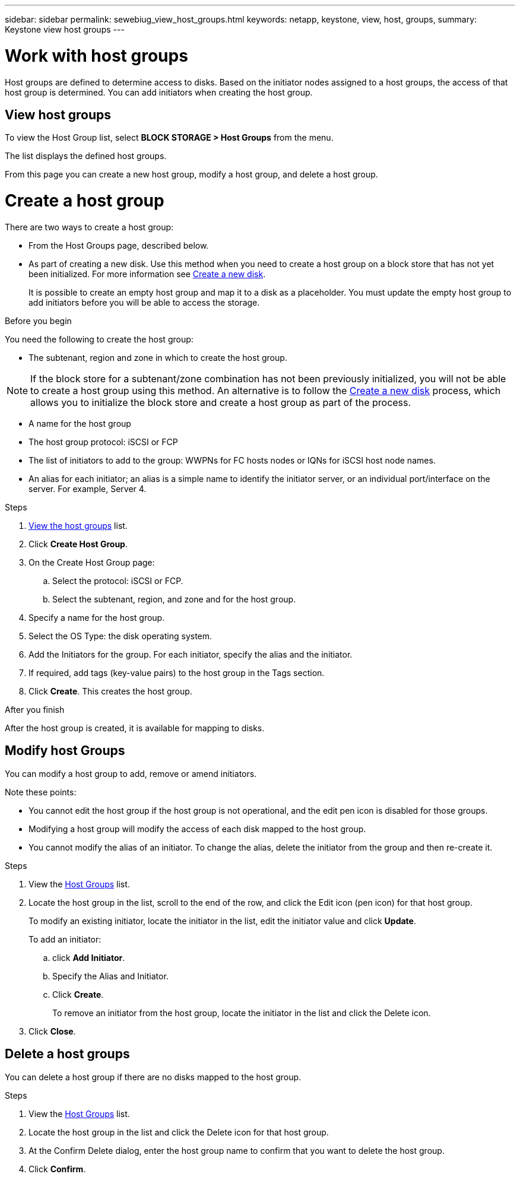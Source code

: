 ---
sidebar: sidebar
permalink: sewebiug_view_host_groups.html
keywords: netapp, keystone, view, host, groups,
summary: Keystone view host groups
---

= Work with host groups
:hardbreaks:
:nofooter:
:icons: font
:linkattrs:
:imagesdir: ./media/

[.lead]
Host groups are defined to determine access to disks. Based on the initiator nodes assigned to a host groups, the access of that host group is determined. You can add initiators when creating the host group.

== View host groups

To view the Host Group list, select *BLOCK STORAGE > Host Groups* from the menu.

The list displays the defined host groups.

From this page you can create a new host group, modify a host group, and delete a host group.

= Create a host group

There are two ways to create a host group:

* From the Host Groups page, described below.
* As part of creating a new disk. Use this method when you need to create a host group on a block store that has not yet been initialized. For more information see link:sewebiug_create_a_new_disk.html#create-a-new-disk[Create a new disk].
+
It is possible to create an empty host group and map it to a disk as a placeholder. You must update the empty host group to add initiators before you will be able to access the storage.

.Before you begin

You need the following to create the host group:

* The subtenant, region and zone in which to create the host group.

[NOTE]
If the block store for a subtenant/zone combination has not been previously initialized, you will not be able to create a host group using this method. An alternative is to follow the link:sewebiug_create_a_new_disk.html#create-a-new-disk[Create a new disk] process, which allows you to initialize the block store and create a host group as part of the process.

* A name for the host group
* The host group protocol: iSCSI or FCP
* The list of initiators to add to the group: WWPNs for FC hosts nodes or IQNs for iSCSI host node names.
* An alias for each initiator; an alias is a simple name to identify the initiator server, or an individual port/interface on the server. For example, Server 4.

.Steps

. link:sewebiug_view_host_groups.html#view-host-groups[View the host groups] list.
. Click *Create Host Group*.
. On the Create Host Group page:
.. Select the protocol: iSCSI or FCP.
.. Select the subtenant, region, and zone and for the host group.
. Specify a name for the host group.
. Select the OS Type: the disk operating system.
. Add the Initiators for the group. For each initiator, specify the alias and the initiator.
. If required, add tags (key-value pairs) to the host group in the Tags section.
. Click *Create*. This creates the host group.

.After you finish

After the host group is created, it is available for mapping to disks.

== Modify host Groups

You can modify a host group to add, remove or amend initiators.

.Note these points:

* You cannot edit the host group if the host group is not operational, and the edit pen icon is disabled for those groups.

* Modifying a host group will modify the access of each disk mapped to the host group.

* You cannot modify the alias of an initiator. To change the alias, delete the initiator from the group and then re-create it.

.Steps

. View the link:sewebiug_view_host_groups.html#view-host-groups[Host Groups] list.
. Locate the host group in the list, scroll to the end of the row, and click the Edit icon (pen icon) for that host group.
+
To modify an existing initiator, locate the initiator in the list, edit the initiator value and click *Update*.
+
To add an initiator:

.. click *Add Initiator*.
.. Specify the Alias and Initiator.
.. Click *Create*.
+
To remove an initiator from the host group, locate the initiator in the list and click the Delete icon.

. Click *Close*.

== Delete a host groups
You can delete a host group if there are no disks mapped to the host group.

.Steps

. View the link:sewebiug_view_host_groups.html#view-host-groups[Host Groups] list.
. Locate the host group in the list and click the Delete icon for that host group.
. At the Confirm Delete dialog, enter the host group name to confirm that you want to delete the host group.
. Click *Confirm*.
